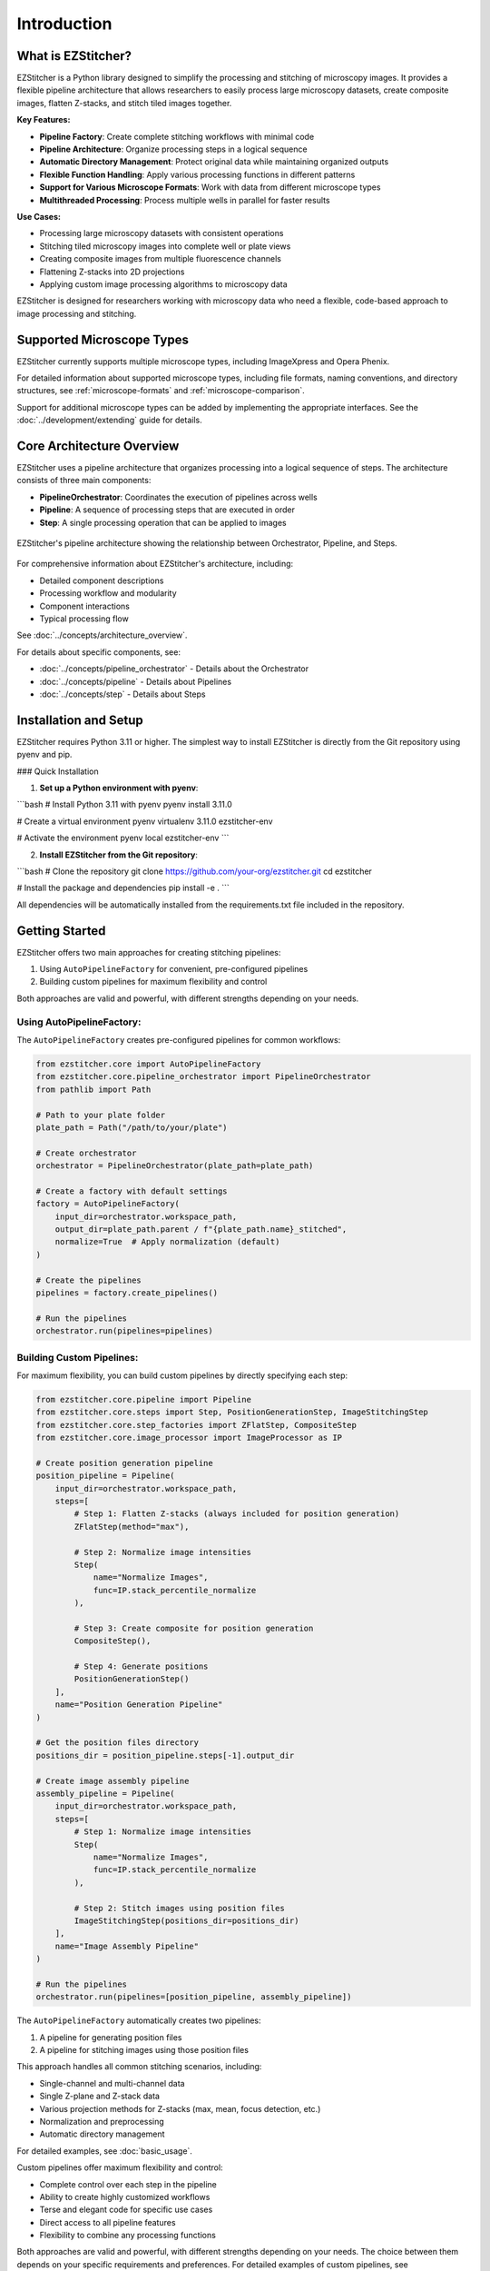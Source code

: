 ============
Introduction
============

What is EZStitcher?
------------------

EZStitcher is a Python library designed to simplify the processing and stitching of microscopy images. It provides a flexible pipeline architecture that allows researchers to easily process large microscopy datasets, create composite images, flatten Z-stacks, and stitch tiled images together.

**Key Features:**

* **Pipeline Factory**: Create complete stitching workflows with minimal code
* **Pipeline Architecture**: Organize processing steps in a logical sequence
* **Automatic Directory Management**: Protect original data while maintaining organized outputs
* **Flexible Function Handling**: Apply various processing functions in different patterns
* **Support for Various Microscope Formats**: Work with data from different microscope types
* **Multithreaded Processing**: Process multiple wells in parallel for faster results

**Use Cases:**

* Processing large microscopy datasets with consistent operations
* Stitching tiled microscopy images into complete well or plate views
* Creating composite images from multiple fluorescence channels
* Flattening Z-stacks into 2D projections
* Applying custom image processing algorithms to microscopy data

EZStitcher is designed for researchers working with microscopy data who need a flexible, code-based approach to image processing and stitching.

Supported Microscope Types
------------------------

EZStitcher currently supports multiple microscope types, including ImageXpress and Opera Phenix.

For detailed information about supported microscope types, including file formats, naming conventions, and directory structures, see :ref:`microscope-formats` and :ref:`microscope-comparison`.

Support for additional microscope types can be added by implementing the appropriate interfaces. See the :doc:`../development/extending` guide for details.

Core Architecture Overview
------------------------

EZStitcher uses a pipeline architecture that organizes processing into a logical sequence of steps. The architecture consists of three main components:

* **PipelineOrchestrator**: Coordinates the execution of pipelines across wells
* **Pipeline**: A sequence of processing steps that are executed in order
* **Step**: A single processing operation that can be applied to images

.. figure:: ../_static/architecture_overview.png
   :alt: EZStitcher Architecture Overview
   :width: 80%
   :align: center

   EZStitcher's pipeline architecture showing the relationship between Orchestrator, Pipeline, and Steps.

For comprehensive information about EZStitcher's architecture, including:

* Detailed component descriptions
* Processing workflow and modularity
* Component interactions
* Typical processing flow

See :doc:`../concepts/architecture_overview`.

For details about specific components, see:

* :doc:`../concepts/pipeline_orchestrator` - Details about the Orchestrator
* :doc:`../concepts/pipeline` - Details about Pipelines
* :doc:`../concepts/step` - Details about Steps

Installation and Setup
--------------------

EZStitcher requires Python 3.11 or higher. The simplest way to install EZStitcher is directly from the Git repository using pyenv and pip.

### Quick Installation

1. **Set up a Python environment with pyenv**:

```bash
# Install Python 3.11 with pyenv
pyenv install 3.11.0

# Create a virtual environment
pyenv virtualenv 3.11.0 ezstitcher-env

# Activate the environment
pyenv local ezstitcher-env
```

2. **Install EZStitcher from the Git repository**:

```bash
# Clone the repository
git clone https://github.com/your-org/ezstitcher.git
cd ezstitcher

# Install the package and dependencies
pip install -e .
```

All dependencies will be automatically installed from the requirements.txt file included in the repository.

Getting Started
---------------------

EZStitcher offers two main approaches for creating stitching pipelines:

1. Using ``AutoPipelineFactory`` for convenient, pre-configured pipelines
2. Building custom pipelines for maximum flexibility and control

Both approaches are valid and powerful, with different strengths depending on your needs.

Using AutoPipelineFactory:
^^^^^^^^^^^^^^^^^^^^^^^

The ``AutoPipelineFactory`` creates pre-configured pipelines for common workflows:

.. code-block:: python

    from ezstitcher.core import AutoPipelineFactory
    from ezstitcher.core.pipeline_orchestrator import PipelineOrchestrator
    from pathlib import Path

    # Path to your plate folder
    plate_path = Path("/path/to/your/plate")

    # Create orchestrator
    orchestrator = PipelineOrchestrator(plate_path=plate_path)

    # Create a factory with default settings
    factory = AutoPipelineFactory(
        input_dir=orchestrator.workspace_path,
        output_dir=plate_path.parent / f"{plate_path.name}_stitched",
        normalize=True  # Apply normalization (default)
    )

    # Create the pipelines
    pipelines = factory.create_pipelines()

    # Run the pipelines
    orchestrator.run(pipelines=pipelines)

Building Custom Pipelines:
^^^^^^^^^^^^^^^^^^^^^

For maximum flexibility, you can build custom pipelines by directly specifying each step:

.. code-block:: python

    from ezstitcher.core.pipeline import Pipeline
    from ezstitcher.core.steps import Step, PositionGenerationStep, ImageStitchingStep
    from ezstitcher.core.step_factories import ZFlatStep, CompositeStep
    from ezstitcher.core.image_processor import ImageProcessor as IP

    # Create position generation pipeline
    position_pipeline = Pipeline(
        input_dir=orchestrator.workspace_path,
        steps=[
            # Step 1: Flatten Z-stacks (always included for position generation)
            ZFlatStep(method="max"),

            # Step 2: Normalize image intensities
            Step(
                name="Normalize Images",
                func=IP.stack_percentile_normalize
            ),

            # Step 3: Create composite for position generation
            CompositeStep(),

            # Step 4: Generate positions
            PositionGenerationStep()
        ],
        name="Position Generation Pipeline"
    )

    # Get the position files directory
    positions_dir = position_pipeline.steps[-1].output_dir

    # Create image assembly pipeline
    assembly_pipeline = Pipeline(
        input_dir=orchestrator.workspace_path,
        steps=[
            # Step 1: Normalize image intensities
            Step(
                name="Normalize Images",
                func=IP.stack_percentile_normalize
            ),

            # Step 2: Stitch images using position files
            ImageStitchingStep(positions_dir=positions_dir)
        ],
        name="Image Assembly Pipeline"
    )

    # Run the pipelines
    orchestrator.run(pipelines=[position_pipeline, assembly_pipeline])

The ``AutoPipelineFactory`` automatically creates two pipelines:

1. A pipeline for generating position files
2. A pipeline for stitching images using those position files

This approach handles all common stitching scenarios, including:

* Single-channel and multi-channel data
* Single Z-plane and Z-stack data
* Various projection methods for Z-stacks (max, mean, focus detection, etc.)
* Normalization and preprocessing
* Automatic directory management

For detailed examples, see :doc:`basic_usage`.

Custom pipelines offer maximum flexibility and control:

* Complete control over each step in the pipeline
* Ability to create highly customized workflows
* Terse and elegant code for specific use cases
* Direct access to all pipeline features
* Flexibility to combine any processing functions

Both approaches are valid and powerful, with different strengths depending on your needs. The choice between them depends on your specific requirements and preferences. For detailed examples of custom pipelines, see :doc:`intermediate_usage` and :doc:`advanced_usage`.

**Expected Output:**

* Processed images will be saved in the workspace directory with the suffix `_out` (e.g., `plate_workspace_out`)
* Position files will be saved in the workspace directory with the suffix `_positions` (e.g., `plate_workspace_positions`)
* Stitched images will be saved in the output directory specified (e.g., `plate_stitched`)

Key Concepts
-----------

EZStitcher is built around several key concepts that work together to provide a flexible and powerful image processing framework:

.. list-table::
   :header-rows: 1
   :widths: 30 70

   * - Concept
     - Documentation
   * - **Architecture Overview**
     - :doc:`../concepts/architecture_overview`
   * - **Pipeline Factory**
     - :doc:`../concepts/pipeline_factory`
   * - **Pipeline Orchestrator**
     - :doc:`../concepts/pipeline_orchestrator`
   * - **Pipeline**
     - :doc:`../concepts/pipeline`
   * - **Steps**
     - :doc:`../concepts/step`
   * - **Specialized Steps**
     - :doc:`../concepts/specialized_steps`
   * - **Function Handling**
     - :doc:`../concepts/function_handling`
   * - **Directory Structure**
     - :doc:`../concepts/directory_structure`
   * - **Best Practices**
     - :doc:`best_practices`

Understanding these concepts will help you create effective image processing workflows tailored to your specific needs.

How to Use This Guide
-------------------

This user guide is organized into several sections:

* **Basic Usage**: Shows how to use AutoPipelineFactory and create simple custom pipelines
* **Intermediate Usage**: Demonstrates more complex pipelines using both approaches
* **Advanced Usage**: Explores custom functions, multithreading, and other advanced topics
* **Integration**: Shows how to integrate EZStitcher with other tools

For a comprehensive understanding of EZStitcher's architecture and concepts, please refer to the :doc:`../concepts/index` section.

.. _learning-path:

Learning Path
---------

EZStitcher provides a flexible framework for processing and stitching microscopy images. Here's a recommended learning path based on your experience level:

**Getting Started:**

* Start with the :doc:`basic_usage` guide to learn both approaches
* Try the examples above to get hands-on experience
* Review the :doc:`../concepts/pipeline` to understand the pipeline architecture

**Intermediate Usage:**

* Learn more complex workflows in :doc:`intermediate_usage`
* Study :doc:`../concepts/specialized_steps` to understand specialized steps
* Review best practices in :doc:`best_practices`

**Advanced Usage:**

* Explore advanced features in :doc:`advanced_usage`
* Learn about custom functions and multithreading
* Study :doc:`../concepts/function_handling` to understand function handling patterns

**Advanced Topics:**

* Create custom processing functions as shown in :doc:`advanced_usage`
* Optimize performance with multithreaded processing in :doc:`advanced_usage`
* Extend EZStitcher to support new microscope types using :doc:`../development/extending`
* Integrate with other tools as described in :doc:`integration`

**Mastering EZStitcher:**

* Study :doc:`../concepts/step` to understand step parameters in detail
* Explore :doc:`../concepts/function_handling` to learn about advanced function patterns
* Learn about :doc:`../concepts/directory_structure` to understand how directories are managed
* Dive into the API reference for detailed information about all classes and methods

**Getting Help:**

* Consult the documentation for detailed information
* Check the GitHub repository for issues and updates
* Join the community for support and discussions